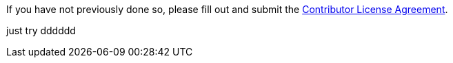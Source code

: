 If you have not previously done so, please fill out and
submit the https://cla.pivotal.io/sign/spring[Contributor License Agreement].


just try
dddddd
